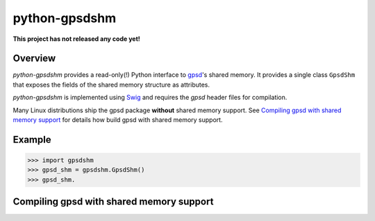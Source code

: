 **************
python-gpsdshm
**************

**This project has not released any code yet!**

Overview
========

*python-gpsdshm* provides a read-only(!) Python interface to `gpsd`_'s shared memory. It provides
a single class ``GpsdShm`` that exposes the fields of the shared memory structure as attributes.

*python-gpsdshm* is implemented using Swig_ and requires the `gpsd` header files for compilation.

Many Linux distributions ship the gpsd package **without** shared memory support.
See `Compiling gpsd with shared memory support`_ for details how build gpsd
with shared memory support.

.. _`gpsd`: http://www.catb.org/gpsd/
.. _Swig: http://www.swig.org/Doc1.3/Python.html

Example
=======

.. code-block:: python

   >>> import gpsdshm
   >>> gpsd_shm = gpsdshm.GpsdShm()
   >>> gpsd_shm.



Compiling gpsd with shared memory support
=========================================

.. code-block: console

   $ git clone git://git.sv.gnu.org/gpsd.git
   $ cd gpsd
   $ git tag
   $ git checkout release-3.16
   $ scons shm_export=yes
